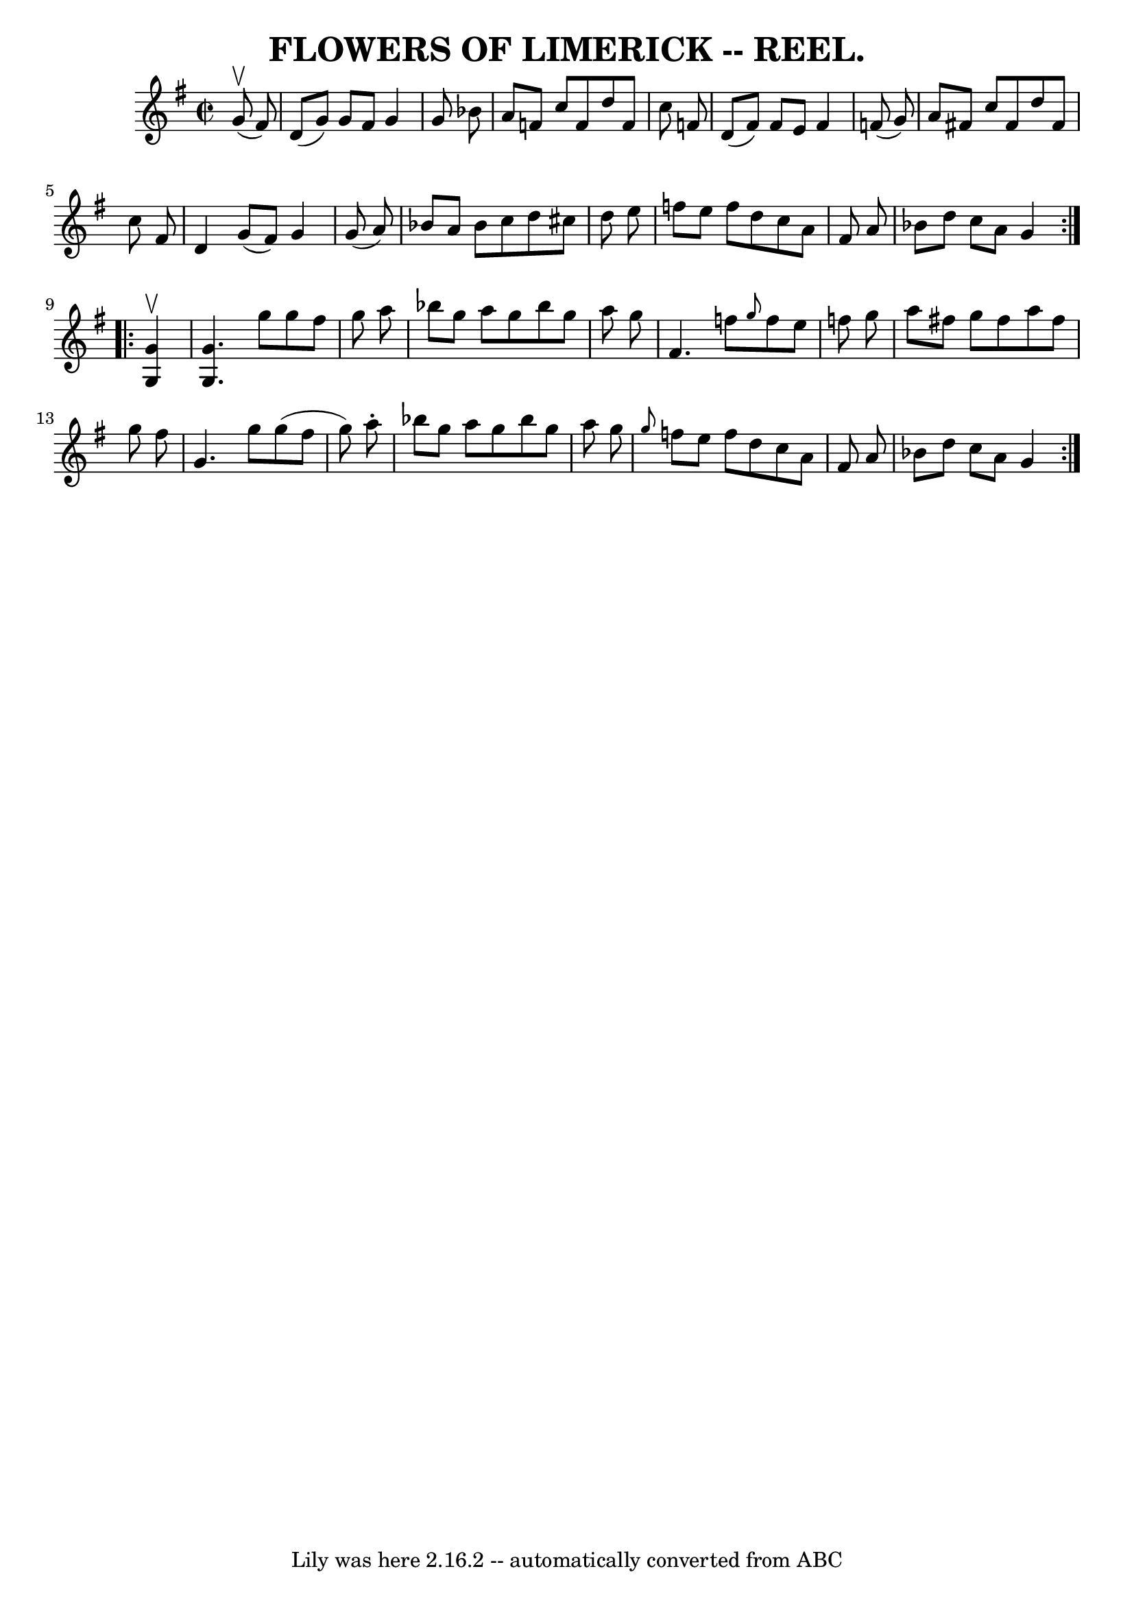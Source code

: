 \version "2.7.40"
\header {
	crossRefNumber = "2"
	footnotes = ""
	tagline = "Lily was here 2.16.2 -- automatically converted from ABC"
	title = "FLOWERS OF LIMERICK -- REEL."
}
voicedefault =  {
\set Score.defaultBarType = "empty"

\repeat volta 2 {
\override Staff.TimeSignature #'style = #'C
 \time 2/2 \key g \major   g'8 ^\upbow(   fis'8  -) \bar "|"   d'8 (   g'8  -)  
 g'8    fis'8    g'4    g'8    bes'8  \bar "|"   a'8    f'8    c''8    f'8    
d''8    f'8    c''8    f'8  \bar "|"   d'8 (   f'8  -)   f'8    e'8    f'4    
f'8 (   g'8  -) \bar "|"   a'8    fis'8    c''8    fis'8    d''8    fis'8    
c''8    fis'8  \bar "|"     d'4    g'8 (   fis'8  -)   g'4    g'8 (   a'8  -) 
\bar "|"   bes'8    a'8    bes'8    c''8    d''8    cis''8    d''8    e''8  
\bar "|"   f''8    e''8    f''8    d''8    c''8    a'8    fis'8    a'8  
\bar "|"   bes'8    d''8    c''8    a'8    g'4  }     \repeat volta 2 {   <<   
g'4 ^\upbow   g4   >> \bar "|" <<   g'4.    g4.   >>   g''8    g''8    fis''8   
 g''8    a''8  \bar "|"   bes''8    g''8    a''8    g''8    bes''8    g''8    
a''8    g''8  \bar "|"   fis'4.    f''8  \grace {    g''8  }   f''8    e''8    
f''8    g''8  \bar "|"   a''8    fis''8    g''8    fis''8    a''8    fis''8    
g''8    fis''8  \bar "|"     g'4.    g''8    g''8 (   fis''8    g''8  -)   a''8 
-. \bar "|"   bes''8    g''8    a''8    g''8    bes''8    g''8    a''8    g''8  
\bar "|" \grace {    g''8  }   f''8    e''8    f''8    d''8    c''8    a'8    
fis'8    a'8  \bar "|"   bes'8    d''8    c''8    a'8    g'4  }   
}

\score{
    <<

	\context Staff="default"
	{
	    \voicedefault 
	}

    >>
	\layout {
	}
	\midi {}
}
